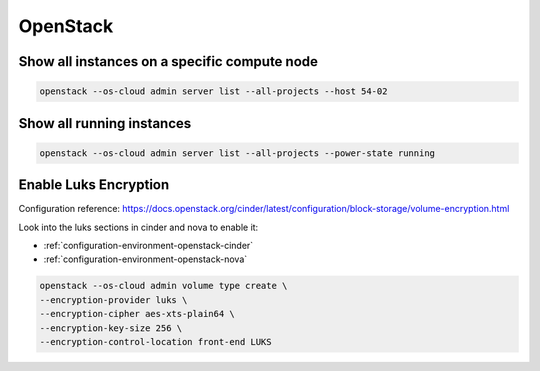 =========
OpenStack
=========

Show all instances on a specific compute node
=============================================

.. code-block:: console

   openstack --os-cloud admin server list --all-projects --host 54-02

Show all running instances
==========================

.. code-block:: console

   openstack --os-cloud admin server list --all-projects --power-state running

Enable Luks Encryption
======================

Configuration reference: https://docs.openstack.org/cinder/latest/configuration/block-storage/volume-encryption.html

Look into the luks sections in cinder and nova to enable it:

* :ref:`configuration-environment-openstack-cinder`
* :ref:`configuration-environment-openstack-nova`

.. code-block:: console

   openstack --os-cloud admin volume type create \ 
   --encryption-provider luks \
   --encryption-cipher aes-xts-plain64 \
   --encryption-key-size 256 \
   --encryption-control-location front-end LUKS


